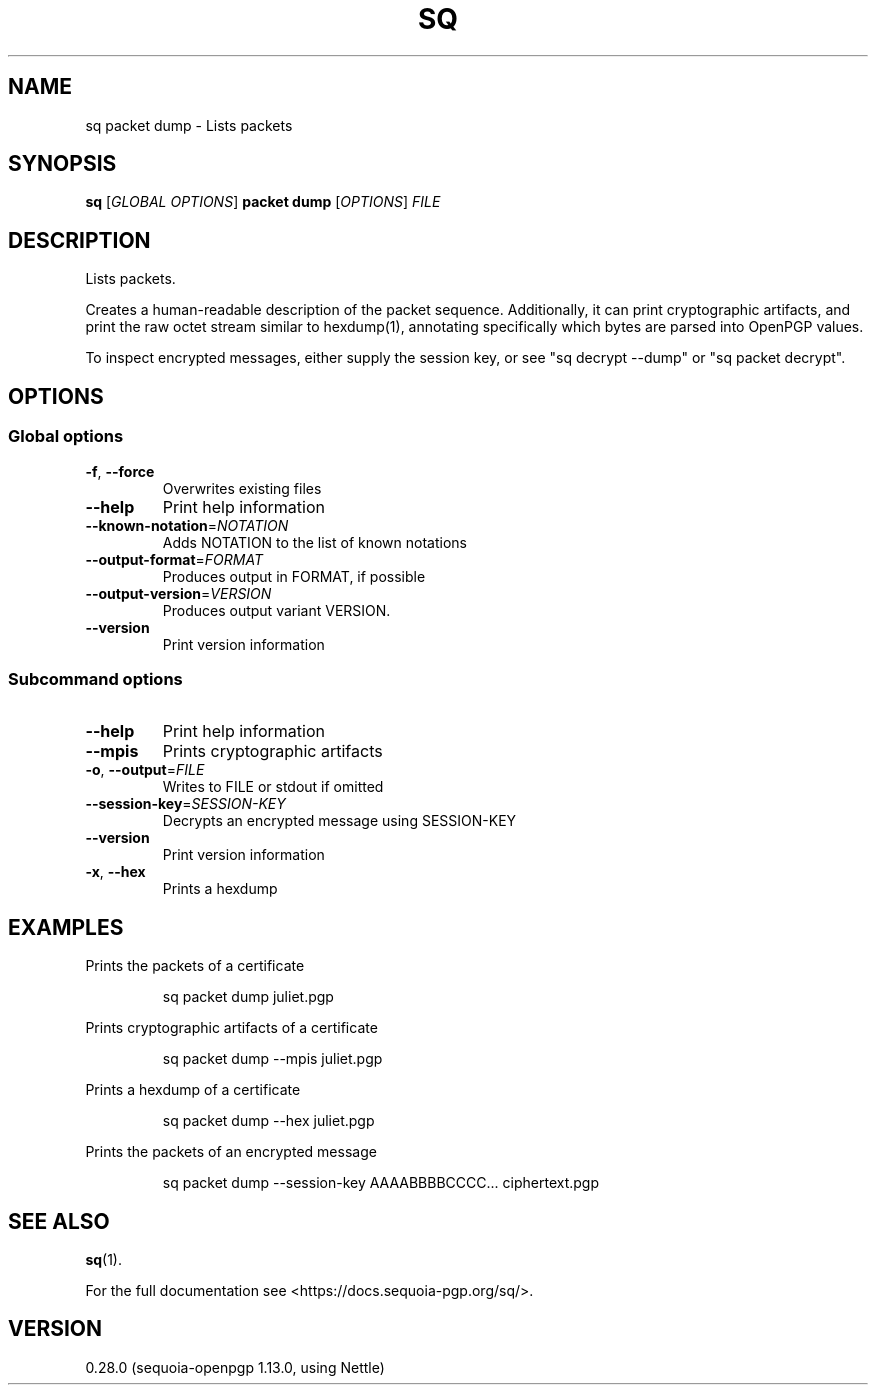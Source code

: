 .ie \n(.g .ds Aq \(aq
.el .ds Aq '
.TH SQ 1 0.28.0 Sequoia-PGP "User Commands"
.SH NAME
sq packet dump \- Lists packets
.SH SYNOPSIS
.br
\fBsq\fR [\fIGLOBAL OPTIONS\fR] \fBpacket dump\fR [\fIOPTIONS\fR] \fIFILE\fR
.SH DESCRIPTION
Lists packets.
.PP
Creates a human\-readable description of the packet sequence.
Additionally, it can print cryptographic artifacts, and print the raw
octet stream similar to hexdump(1), annotating specifically which
bytes are parsed into OpenPGP values.
.PP
To inspect encrypted messages, either supply the session key, or see
"sq decrypt \-\-dump" or "sq packet decrypt".
.PP


.SH OPTIONS
.SS "Global options"
.TP
\fB\-f\fR, \fB\-\-force\fR
Overwrites existing files
.TP
\fB\-\-help\fR
Print help information
.TP
\fB\-\-known\-notation\fR=\fINOTATION\fR
Adds NOTATION to the list of known notations
.TP
\fB\-\-output\-format\fR=\fIFORMAT\fR
Produces output in FORMAT, if possible
.TP
\fB\-\-output\-version\fR=\fIVERSION\fR
Produces output variant VERSION.
.TP
\fB\-\-version\fR
Print version information
.SS "Subcommand options"
.TP
\fB\-\-help\fR
Print help information
.TP
\fB\-\-mpis\fR
Prints cryptographic artifacts
.TP
\fB\-o\fR, \fB\-\-output\fR=\fIFILE\fR
Writes to FILE or stdout if omitted
.TP
\fB\-\-session\-key\fR=\fISESSION\-KEY\fR
Decrypts an encrypted message using SESSION\-KEY
.TP
\fB\-\-version\fR
Print version information
.TP
\fB\-x\fR, \fB\-\-hex\fR
Prints a hexdump
.SH EXAMPLES
.PP

.PP
Prints the packets of a certificate
.PP
.nf
.RS
sq packet dump juliet.pgp
.RE
.fi
.PP

.PP
Prints cryptographic artifacts of a certificate
.PP
.nf
.RS
sq packet dump \-\-mpis juliet.pgp
.RE
.fi
.PP

.PP
Prints a hexdump of a certificate
.PP
.nf
.RS
sq packet dump \-\-hex juliet.pgp
.RE
.fi
.PP

.PP
Prints the packets of an encrypted message
.PP
.nf
.RS
sq packet dump \-\-session\-key AAAABBBBCCCC... ciphertext.pgp
.RE
.fi
.SH "SEE ALSO"
.nh
\fBsq\fR(1).
.hy
.PP
For the full documentation see <https://docs.sequoia\-pgp.org/sq/>.
.SH VERSION
0.28.0 (sequoia\-openpgp 1.13.0, using Nettle)
